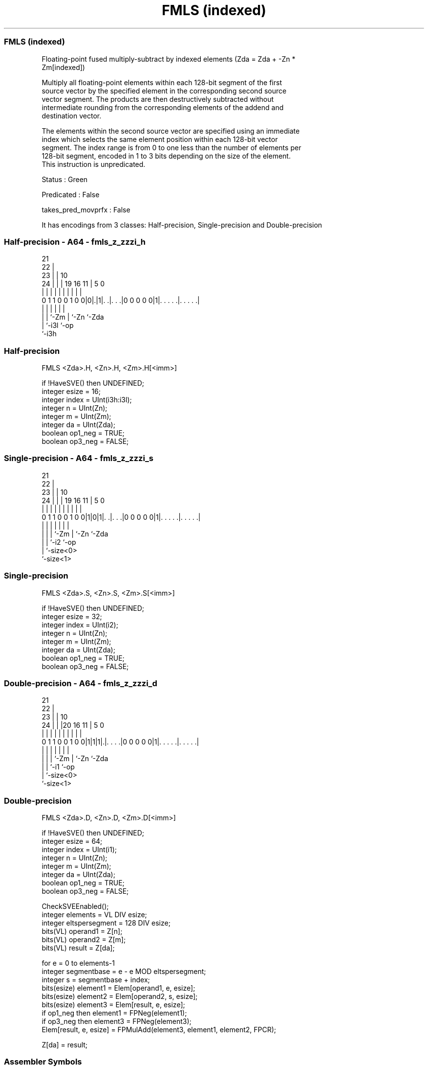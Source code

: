.nh
.TH "FMLS (indexed)" "7" " "  "instruction" "sve"
.SS FMLS (indexed)
 Floating-point fused multiply-subtract by indexed elements (Zda = Zda + -Zn *
 Zm[indexed])

 Multiply all floating-point elements within each 128-bit segment of the first
 source vector by the specified element in the corresponding second source
 vector segment. The products are then destructively subtracted without
 intermediate rounding from the corresponding elements of the addend and
 destination vector.

 The elements within the second source vector are specified using an immediate
 index which selects the same element position within each 128-bit vector
 segment. The index range is from 0 to one less than the number of elements per
 128-bit segment, encoded in 1 to 3 bits depending on the size of the element.
 This instruction is unpredicated.

 Status : Green

 Predicated : False

 takes_pred_movprfx : False


It has encodings from 3 classes: Half-precision, Single-precision and Double-precision

.SS Half-precision - A64 - fmls_z_zzzi_h
 
                       21                                          
                     22 |                                          
                   23 | |                    10                    
                 24 | | |  19    16        11 |         5         0
                  | | | |   |     |         | |         |         |
   0 1 1 0 0 1 0 0|0|.|1|. .|. . .|0 0 0 0 0|1|. . . . .|. . . . .|
                    |   |   |               | |         |
                    |   |   `-Zm            | `-Zn      `-Zda
                    |   `-i3l               `-op
                    `-i3h
  
  
 
.SS Half-precision
 
 FMLS    <Zda>.H, <Zn>.H, <Zm>.H[<imm>]
 
 if !HaveSVE() then UNDEFINED;
 integer esize = 16;
 integer index = UInt(i3h:i3l);
 integer n = UInt(Zn);
 integer m = UInt(Zm);
 integer da = UInt(Zda);
 boolean op1_neg = TRUE;
 boolean op3_neg = FALSE;
.SS Single-precision - A64 - fmls_z_zzzi_s
 
                       21                                          
                     22 |                                          
                   23 | |                    10                    
                 24 | | |  19    16        11 |         5         0
                  | | | |   |     |         | |         |         |
   0 1 1 0 0 1 0 0|1|0|1|. .|. . .|0 0 0 0 0|1|. . . . .|. . . . .|
                  | |   |   |               | |         |
                  | |   |   `-Zm            | `-Zn      `-Zda
                  | |   `-i2                `-op
                  | `-size<0>
                  `-size<1>
  
  
 
.SS Single-precision
 
 FMLS    <Zda>.S, <Zn>.S, <Zm>.S[<imm>]
 
 if !HaveSVE() then UNDEFINED;
 integer esize = 32;
 integer index = UInt(i2);
 integer n = UInt(Zn);
 integer m = UInt(Zm);
 integer da = UInt(Zda);
 boolean op1_neg = TRUE;
 boolean op3_neg = FALSE;
.SS Double-precision - A64 - fmls_z_zzzi_d
 
                       21                                          
                     22 |                                          
                   23 | |                    10                    
                 24 | | |20      16        11 |         5         0
                  | | | | |       |         | |         |         |
   0 1 1 0 0 1 0 0|1|1|1|.|. . . .|0 0 0 0 0|1|. . . . .|. . . . .|
                  | |   | |                 | |         |
                  | |   | `-Zm              | `-Zn      `-Zda
                  | |   `-i1                `-op
                  | `-size<0>
                  `-size<1>
  
  
 
.SS Double-precision
 
 FMLS    <Zda>.D, <Zn>.D, <Zm>.D[<imm>]
 
 if !HaveSVE() then UNDEFINED;
 integer esize = 64;
 integer index = UInt(i1);
 integer n = UInt(Zn);
 integer m = UInt(Zm);
 integer da = UInt(Zda);
 boolean op1_neg = TRUE;
 boolean op3_neg = FALSE;
 
 CheckSVEEnabled();
 integer elements = VL DIV esize;
 integer eltspersegment = 128 DIV esize;
 bits(VL) operand1 = Z[n];
 bits(VL) operand2 = Z[m];
 bits(VL) result = Z[da];
 
 for e = 0 to elements-1
     integer segmentbase = e - e MOD eltspersegment;
     integer s = segmentbase + index;
     bits(esize) element1 = Elem[operand1, e, esize];
     bits(esize) element2 = Elem[operand2, s, esize];
     bits(esize) element3 = Elem[result, e, esize];
     if op1_neg then element1 = FPNeg(element1);
     if op3_neg then element3 = FPNeg(element3);
     Elem[result, e, esize] = FPMulAdd(element3, element1, element2, FPCR);
 
 Z[da] = result;
 

.SS Assembler Symbols

 <Zda>
  Encoded in Zda
  Is the name of the third source and destination scalable vector register,
  encoded in the "Zda" field.

 <Zn>
  Encoded in Zn
  Is the name of the first source scalable vector register, encoded in the "Zn"
  field.

 <Zm>
  Encoded in Zm
  For the half-precision and single-precision variant: is the name of the second
  source scalable vector register Z0-Z7, encoded in the "Zm" field.

 <Zm>
  Encoded in Zm
  For the double-precision variant: is the name of the second source scalable
  vector register Z0-Z15, encoded in the "Zm" field.

 <imm>
  Encoded in i3h:i3l
  For the half-precision variant: is the immediate index, in the range 0 to 7,
  encoded in the "i3h:i3l" fields.

 <imm>
  Encoded in i2
  For the single-precision variant: is the immediate index, in the range 0 to 3,
  encoded in the "i2" field.

 <imm>
  Encoded in i1
  For the double-precision variant: is the immediate index, in the range 0 to 1,
  encoded in the "i1" field.



.SS Operation

 CheckSVEEnabled();
 integer elements = VL DIV esize;
 integer eltspersegment = 128 DIV esize;
 bits(VL) operand1 = Z[n];
 bits(VL) operand2 = Z[m];
 bits(VL) result = Z[da];
 
 for e = 0 to elements-1
     integer segmentbase = e - e MOD eltspersegment;
     integer s = segmentbase + index;
     bits(esize) element1 = Elem[operand1, e, esize];
     bits(esize) element2 = Elem[operand2, s, esize];
     bits(esize) element3 = Elem[result, e, esize];
     if op1_neg then element1 = FPNeg(element1);
     if op3_neg then element3 = FPNeg(element3);
     Elem[result, e, esize] = FPMulAdd(element3, element1, element2, FPCR);
 
 Z[da] = result;

